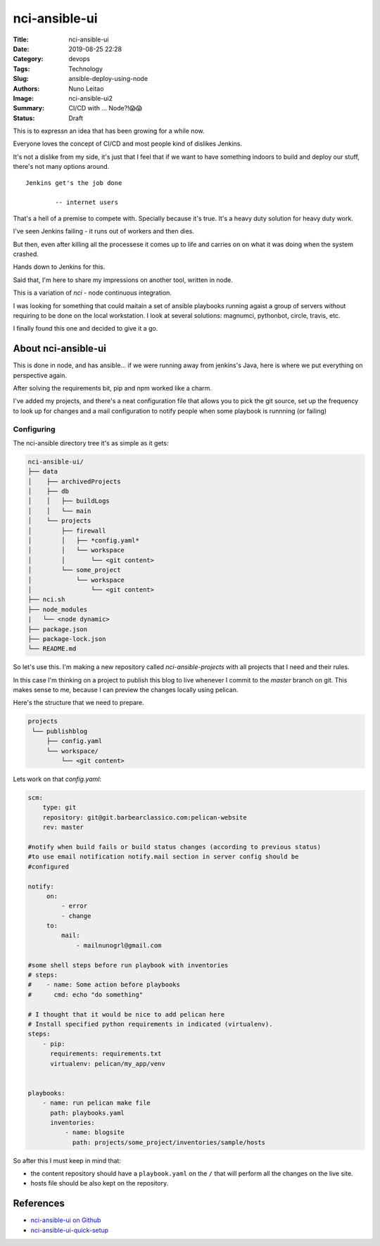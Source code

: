 nci-ansible-ui
##############

:Title: nci-ansible-ui
:Date: 2019-08-25 22:28
:Category: devops
:Tags: Technology
:Slug: ansible-deploy-using-node
:Authors: Nuno Leitao
:Image: nci-ansible-ui2
:Summary: CI/CD with ... Node?!😱😱
:Status: Draft

This is to expressn an idea that has been growing for a while now.

Everyone loves the concept of CI/CD and most people kind of dislikes Jenkins.

It's not a dislike from my side, it's just that I feel that if we want to have
something indoors to build and deploy our stuff, there's not many options around.

::

  Jenkins get's the job done
 
          -- internet users

That's a hell of a premise to compete with. Specially because it's true. It's a
heavy duty solution for heavy duty work. 


I've seen Jenkins failing - it runs out of workers and then dies.

But then, even after killing all the processese it comes up to life and carries
on on what it was doing when the system crashed.

Hands down to Jenkins for this.

Said that, I'm here to share my impressions on another tool, written in node.

This is a variation of `nci` - node continuous integration.

I was looking for something that could maitain a set of ansible playbooks
running agaist a group of servers without requiring to be done on the local
workstation. I look at several solutions: magnumci, pythonbot, circle, travis,
etc.

I finally found this one and decided to give it a go.


About nci-ansible-ui
********************

This is done in node, and has ansible... if we were running away from jenkins's
Java, here is where we put everything on perspective again.

After solving the requirements bit, pip and npm worked like a charm.

I've added my projects, and there's a neat configuration file that allows you
to pick the git source, set up the frequency to look up for changes and a mail
configuration to notify people when some playbook is runnning (or failing)


.. image:: {static}/images/nci-ansible-ui2.png
  :alt: "nci-ansible user interface"

Configuring
===========


The nci-ansible directory tree it's as simple as it gets:

.. code-block:: TXT

    nci-ansible-ui/
    ├── data
    │    ├── archivedProjects
    │    ├── db
    │    │   ├── buildLogs
    │    │   └── main
    │    └── projects
    │        ├── firewall
    │        │   ├── *config.yaml*
    │        │   └── workspace
    │        │       └── <git content>
    │        └── some_project
    │            └── workspace
    │                └── <git content>
    ├── nci.sh
    ├── node_modules
    |   └── <node dynamic>
    ├── package.json
    ├── package-lock.json
    └── README.md



So let's use this. I'm making a new repository called `nci-ansible-projects`
with all projects that I need and their rules.

In this case I'm thinking on a project to publish this blog to live whenever 
I commit to the `master` branch on git. This makes sense to me, because I
can preview the changes locally using pelican.

Here's the structure that we need to prepare.

.. code-block:: TXT

   projects
    └── publishblog
        ├── config.yaml
        └── workspace/
            └── <git content>


Lets work on that `config.yaml`:

.. code-block:: YAML

    scm:
        type: git
        repository: git@git.barbearclassico.com:pelican-website
        rev: master
    
    #notify when build fails or build status changes (according to previous status)
    #to use email notification notify.mail section in server config should be
    #configured
    
    notify:
         on:
             - error
             - change
         to:
             mail:
                 - mailnunogrl@gmail.com
    
    #some shell steps before run playbook with inventories   
    # steps:
    #    - name: Some action before playbooks
    #      cmd: echo "do something"
    
    # I thought that it would be nice to add pelican here
    # Install specified python requirements in indicated (virtualenv).
    steps:
        - pip:
          requirements: requirements.txt
          virtualenv: pelican/my_app/venv

    
    playbooks:
        - name: run pelican make file
          path: playbooks.yaml
          inventories:
              - name: blogsite
                path: projects/some_project/inventories/sample/hosts


So after this I must keep in mind that:

- the content repository should have a ``playbook.yaml`` on the ``/`` that will perform all the changes on the live site.
- hosts file should be also kept on the repository.


References
**********

- `nci-ansible-ui on Github <https://github.com/node-ci/nci-ansible-ui>`_
- `nci-ansible-ui-quick-setup <https://github.com/node-ci/nci-ansible-ui-quick-setup>`_
